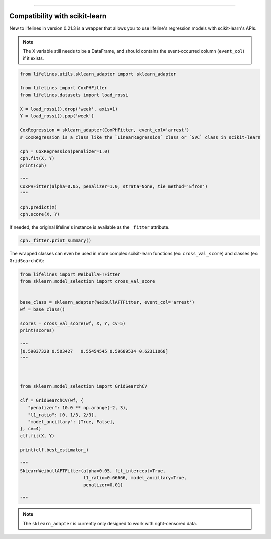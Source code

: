 .. image:: http://i.imgur.com/EOowdSD.png

-------------------------------------


Compatibility with scikit-learn
###################################

New to lifelines in version 0.21.3 is a wrapper that allows you to use lifeline's regression models with scikit-learn's APIs.

.. note:: The X variable still needs to be a DataFrame, and should contains the event-occurred column (``event_col``) if it exists.



.. code:: python

    from lifelines.utils.sklearn_adapter import sklearn_adapter

    from lifelines import CoxPHFitter
    from lifelines.datasets import load_rossi

    X = load_rossi().drop('week', axis=1)
    Y = load_rossi().pop('week')

    CoxRegression = sklearn_adapter(CoxPHFitter, event_col='arrest')
    # CoxRegression is a class like the `LinearRegression` class or `SVC` class in scikit-learn

    cph = CoxRegression(penalizer=1.0)
    cph.fit(X, Y)
    print(cph)

    """
    CoxPHFitter(alpha=0.05, penalizer=1.0, strata=None, tie_method='Efron')
    """

    cph.predict(X)
    cph.score(X, Y)


If needed, the original lifeline's instance is available as the ``_fitter`` attribute.

.. code:: python

    cph._fitter.print_summary()



The wrapped classes can even be used in more complex scikit-learn functions (ex: ``cross_val_score``) and classes (ex: ``GridSearchCV``):


.. code:: python

    from lifelines import WeibullAFTFitter
    from sklearn.model_selection import cross_val_score


    base_class = sklearn_adapter(WeibullAFTFitter, event_col='arrest')
    wf = base_class()

    scores = cross_val_score(wf, X, Y, cv=5)
    print(scores)

    """
    [0.59037328 0.503427   0.55454545 0.59689534 0.62311068]
    """



    from sklearn.model_selection import GridSearchCV

    clf = GridSearchCV(wf, {
       "penalizer": 10.0 ** np.arange(-2, 3),
       "l1_ratio": [0, 1/3, 2/3],
       "model_ancillary": [True, False],
    }, cv=4)
    clf.fit(X, Y)

    print(clf.best_estimator_)

    """
    SkLearnWeibullAFTFitter(alpha=0.05, fit_intercept=True,
                            l1_ratio=0.66666, model_ancillary=True,
                            penalizer=0.01)

    """


.. note:: The ``sklearn_adapter`` is currently only designed to work with right-censored data.
